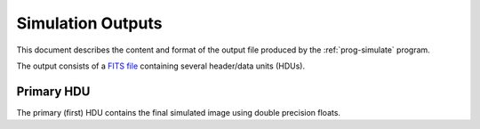 Simulation Outputs
==================

This document describes the content and format of the output file produced by the :ref:`prog-simulate` program.

The output consists of a `FITS file <http://fits.gsfc.nasa.gov/fits_primer.html>`_ containing several header/data units (HDUs).

Primary HDU
-----------

The primary (first) HDU contains the final simulated image using double precision floats.

